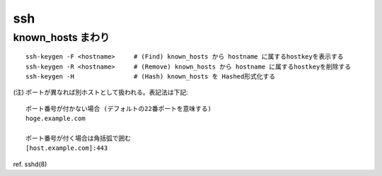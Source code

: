 ===========================
ssh
===========================



known_hosts まわり
=============================

::

    ssh-keygen -F <hostname>     # (Find) known_hosts から hostname に属するhostkeyを表示する
    ssh-keygen -R <hostname>     # (Remove) known_hosts から hostname に属するhostkeyを削除する
    ssh-keygen -H                # (Hash) known_hosts を Hashed形式化する


(注) ポートが異なれば別ホストとして扱われる。表記法は下記::

    ポート番号が付かない場合 (デフォルトの22番ポートを意味する)
    hoge.example.com

    ポート番号が付く場合は角括弧で囲む
    [host.example.com]:443

ref. sshd(8)
